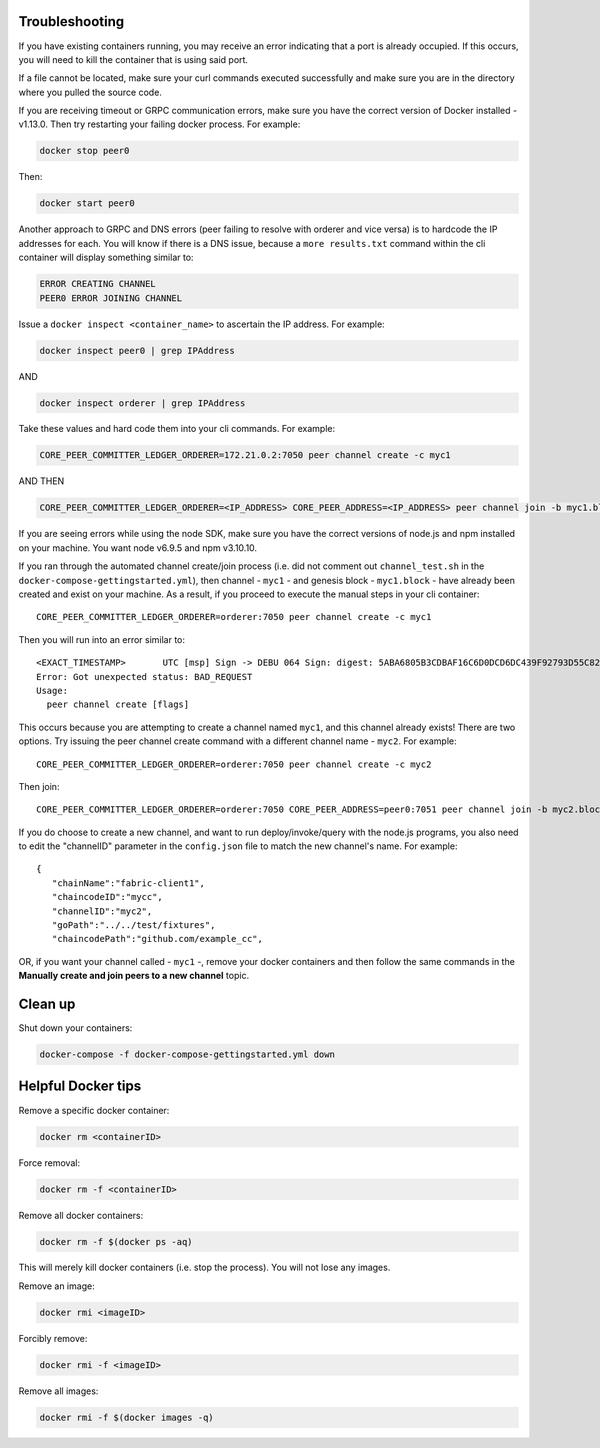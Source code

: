 Troubleshooting
---------------

If you have existing containers running, you may receive an error
indicating that a port is already occupied. If this occurs, you will
need to kill the container that is using said port.

If a file cannot be located, make sure your curl commands executed
successfully and make sure you are in the directory where you pulled the
source code.

If you are receiving timeout or GRPC communication errors, make sure you
have the correct version of Docker installed - v1.13.0. Then try
restarting your failing docker process. For example:

.. code:: bash

    docker stop peer0

Then:

.. code:: bash

    docker start peer0

Another approach to GRPC and DNS errors (peer failing to resolve with
orderer and vice versa) is to hardcode the IP addresses for each. You
will know if there is a DNS issue, because a ``more results.txt``
command within the cli container will display something similar to:

.. code:: bash

    ERROR CREATING CHANNEL
    PEER0 ERROR JOINING CHANNEL

Issue a ``docker inspect <container_name>`` to ascertain the IP address.
For example:

.. code:: bash

    docker inspect peer0 | grep IPAddress

AND

.. code:: bash

    docker inspect orderer | grep IPAddress

Take these values and hard code them into your cli commands. For
example:

.. code:: bash

    CORE_PEER_COMMITTER_LEDGER_ORDERER=172.21.0.2:7050 peer channel create -c myc1

AND THEN

.. code:: bash

    CORE_PEER_COMMITTER_LEDGER_ORDERER=<IP_ADDRESS> CORE_PEER_ADDRESS=<IP_ADDRESS> peer channel join -b myc1.block

If you are seeing errors while using the node SDK, make sure you have
the correct versions of node.js and npm installed on your machine. You
want node v6.9.5 and npm v3.10.10.

If you ran through the automated channel create/join process (i.e. did
not comment out ``channel_test.sh`` in the
``docker-compose-gettingstarted.yml``), then channel - ``myc1`` - and
genesis block - ``myc1.block`` - have already been created and exist on
your machine. As a result, if you proceed to execute the manual steps in
your cli container:

::

    CORE_PEER_COMMITTER_LEDGER_ORDERER=orderer:7050 peer channel create -c myc1

Then you will run into an error similar to:

::

    <EXACT_TIMESTAMP>       UTC [msp] Sign -> DEBU 064 Sign: digest: 5ABA6805B3CDBAF16C6D0DCD6DC439F92793D55C82DB130206E35791BCF18E5F
    Error: Got unexpected status: BAD_REQUEST
    Usage:
      peer channel create [flags]

This occurs because you are attempting to create a channel named
``myc1``, and this channel already exists! There are two options. Try
issuing the peer channel create command with a different channel name -
``myc2``. For example:

::

    CORE_PEER_COMMITTER_LEDGER_ORDERER=orderer:7050 peer channel create -c myc2

Then join:

::

    CORE_PEER_COMMITTER_LEDGER_ORDERER=orderer:7050 CORE_PEER_ADDRESS=peer0:7051 peer channel join -b myc2.block

If you do choose to create a new channel, and want to run
deploy/invoke/query with the node.js programs, you also need to edit the
"channelID" parameter in the ``config.json`` file to match the new
channel's name. For example:

::

    {
       "chainName":"fabric-client1",
       "chaincodeID":"mycc",
       "channelID":"myc2",
       "goPath":"../../test/fixtures",
       "chaincodePath":"github.com/example_cc",

OR, if you want your channel called - ``myc1`` -, remove your docker
containers and then follow the same commands in the **Manually create
and join peers to a new channel** topic.

Clean up
--------

Shut down your containers:

.. code:: bash

    docker-compose -f docker-compose-gettingstarted.yml down

Helpful Docker tips
-------------------

Remove a specific docker container:

.. code:: bash

    docker rm <containerID>

Force removal:

.. code:: bash

    docker rm -f <containerID>

Remove all docker containers:

.. code:: bash

    docker rm -f $(docker ps -aq)

This will merely kill docker containers (i.e. stop the process). You
will not lose any images.

Remove an image:

.. code:: bash

    docker rmi <imageID>

Forcibly remove:

.. code:: bash

    docker rmi -f <imageID>

Remove all images:

.. code:: bash

    docker rmi -f $(docker images -q)
